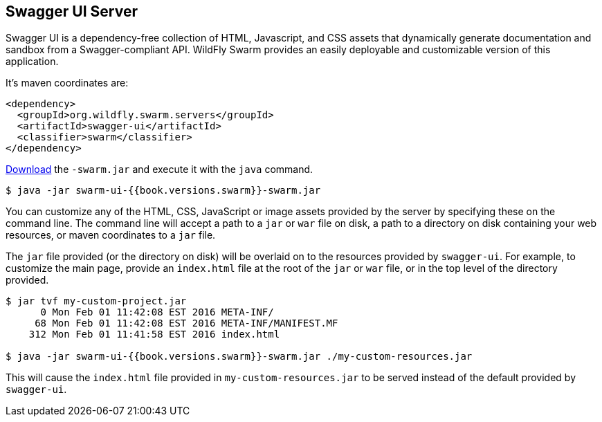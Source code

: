 == Swagger UI Server
Swagger UI is a dependency-free collection of HTML, Javascript, and CSS assets that dynamically generate documentation and sandbox from a Swagger-compliant API. WildFly Swarm provides an easily deployable and customizable version of this application.

It's maven coordinates are:

[source,xml]
----
<dependency>
  <groupId>org.wildfly.swarm.servers</groupId>
  <artifactId>swagger-ui</artifactId>
  <classifier>swarm</classifier>
</dependency>
----

http://repo2.maven.org/maven2/org/wildfly/swarm/servers/swagger-ui/{{book.versions.swarm}}/swagger-ui-{{book.versions.swarm}}-swarm.jar[Download]
the `-swarm.jar` and execute it with the `java` command.

[source]
----
$ java -jar swarm-ui-{{book.versions.swarm}}-swarm.jar
----

You can customize any of the HTML, CSS, JavaScript or image assets provided by the server by specifying these on the command line. The command line will accept a path to a `jar` or `war` file on disk, a path to a directory on disk containing your web resources, or maven coordinates to a `jar` file.

The `jar` file provided (or the directory on disk) will be overlaid on to the resources provided by `swagger-ui`. For example, to customize the main page, provide an `index.html` file at the root of the `jar` or `war` file, or in the top level of the directory provided.

[source]
----
$ jar tvf my-custom-project.jar
      0 Mon Feb 01 11:42:08 EST 2016 META-INF/
     68 Mon Feb 01 11:42:08 EST 2016 META-INF/MANIFEST.MF
    312 Mon Feb 01 11:41:58 EST 2016 index.html

$ java -jar swarm-ui-{{book.versions.swarm}}-swarm.jar ./my-custom-resources.jar
----

This will cause the `index.html` file provided in `my-custom-resources.jar` to be served instead of the default provided by `swagger-ui`.

